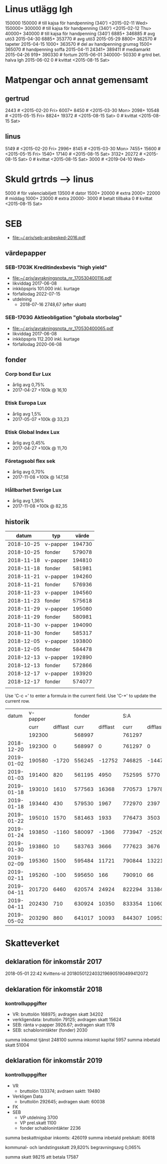 * Linus utlägg lgh
150000 150000   # till kajsa för handpenning (340') <2015-02-11 Wed>
150000+ 300000  # till kajsa för handpenning (340') <2015-02-12 Thu>
40000+ 340000   # till kajsa för handpenning (340')
6885+ 346885	# avg utö3 2015-04-30
6885+ 353770	# avg utö3 2015-05-29
8800+ 362570	# tapeter 2015-04-15
1000+ 363570	# del av handpenning grumsg
1500+ 365070	# handpenning soffa 2015-04-11
24341+ 389411	# mediamarkt 2015-04-26
919+ 390330	# fortum 2015-06-01
340000- 50330	# grtrd bet. halva lgh 2015-06-02
0		# kvittat <2015-08-15 Sat>
* Matpengar och annat gemensamt
** gertrud
2443		# <2015-02-20 Fri>
6007+ 8450	# <2015-03-30 Mon>
2098+ 10548	# <2015-05-15 Fri>
8824+ 19372	# <2015-08-15 Sat>
0		# kvittat <2015-08-15 Sat>
** linus
5149		# <2015-02-20 Fri>
2996+ 8145	# <2015-03-30 Mon>
7455+ 15600	# <2015-05-15 Fri>
1540+ 17140	# <2015-08-15 Sat>
3132+ 20272	# <2015-08-15 Sat>
0		# kvittat <2015-08-15 Sat>
3000		# <2019-04-10 Wed>
* Skuld grtrds --> linus
5000		# för valenciabiljett
13500		# dator
1500+ 20000	# extra
2000+ 22000	# middag
1000+ 23000	# extra
20000- 3000	# betalt tillbaka
0		# kvittat <2015-08-15 Sat>

* SEB
- [[file:seb-arsbesked-2016.pdf][file:~/.priv/seb-arsbesked-2016.pdf]]
** värdepapper
*** SEB-1703K Kreditindexbevis "high yield"
- [[FILE:avrakningsnota_nr_170530400116.pdf][file:~/.priv/avrakningsnota_nr_170530400116.pdf]]
- likviddag 2017-06-08
- inkköpspris 101.000 inkl. kurtage
- förfallodag 2022-07-15
- utdelning
  - 2018-07-16 2748,67 (efter skatt)
*** SEB-1703G Aktieobligation "globala storbolag"
- [[file:avrakningsnota_nr_170530400065.pdf][file:~/.priv/avrakningsnota_nr_170530400065.pdf]]
- likviddag 2017-06-08
- inkköpspris 112.200 inkl. kurtage
- förfallodag 2020-06-08
** fonder
*** Corp bond Eur Lux
- årlig avg 0,75%
- 2017-04-27 +100k @ 16,10
*** Etisk Europa Lux
- årlig avg 1,5%
- 2017-05-07 +100k @ 33,23
*** Etisk Global Index Lux
- årlig avg 0,45%
- 2017-04-27 +100k @ 11,70
*** Företagsobl flex sek
- årlig avg 0,70%
- 2017-11-08 +100k @ 147,58
*** Hållbarhet Sverige Lux
- årlig avg 1,36%
- 2017-11-08 +100k @ 82,35
** historik
|      datum | typ      |  värde |
|------------+----------+--------|
| 2018-10-25 | v-papper | 194730 |
| 2018-10-25 | fonder   | 579078 |
| 2018-11-18 | v-papper | 194810 |
| 2018-11-18 | fonder   | 581981 |
| 2018-11-21 | v-papper | 194260 |
| 2018-11-21 | fonder   | 576936 |
| 2018-11-23 | v-papper | 194560 |
| 2018-11-23 | fonder   | 575618 |
| 2018-11-29 | v-papper | 195080 |
| 2018-11-29 | fonder   | 580981 |
| 2018-11-30 | v-papper | 194090 |
| 2018-11-30 | fonder   | 585317 |
| 2018-12-05 | v-papper | 193800 |
| 2018-12-05 | fonder   | 584478 |
| 2018-12-13 | v-papper | 192890 |
| 2018-12-13 | fonder   | 572866 |
| 2018-12-17 | v-papper | 193920 |
| 2018-12-17 | fonder   | 574077 |
|            |          |        |

Use 'C-c =' to enter a formula in the current field.
Use 'C-*' to update the current row.

|      datum | v-papper |          | fonder |          |    S:A |          |           |
|            |     curr | difflast |   curr | difflast |   curr | difflast | diffstart |
|------------+----------+----------+--------+----------+--------+----------+-----------|
|            |   192300 |          | 568997 |          | 761297 |          |           |
| 2018-12-20 |   192300 |        0 | 568997 |        0 | 761297 |        0 |           |
| 2019-01-02 |   190580 |    -1720 | 556245 |   -12752 | 746825 |   -14472 |    -14472 |
| 2019-01-03 |   191400 |      820 | 561195 |     4950 | 752595 |     5770 |     -8702 |
| 2019-01-18 |   193010 |     1610 | 577563 |    16368 | 770573 |    17978 |      9276 |
| 2019-01-18 |   193440 |      430 | 579530 |     1967 | 772970 |     2397 |     11673 |
| 2019-01-22 |   195010 |     1570 | 581463 |     1933 | 776473 |     3503 |     15176 |
| 2019-01-24 |   193850 |    -1160 | 580097 |    -1366 | 773947 |    -2526 |     12650 |
| 2019-01-30 |   193860 |       10 | 583763 |     3666 | 777623 |     3676 |     16326 |
| 2019-02-09 |   195360 |     1500 | 595484 |    11721 | 790844 |    13221 |     29547 |
| 2019-02-11 |   195260 |     -100 | 595650 |      166 | 790910 |       66 |     29613 |
| 2019-04-11 |   201720 |     6460 | 620574 |    24924 | 822294 |    31384 |     60997 |
| 2019-04-11 |   202430 |      710 | 630924 |    10350 | 833354 |    11060 |     72057 |
| 2019-05-02 |   203290 |      860 | 641017 |    10093 | 844307 |    10953 |     83010 |

#+TBLFM: $3=$-1-@-1$-1::$5=$-1-@-1$-1::$6=$2+$4::$7=$-1-@-1$-1::$8=$6-@3$6
* Skatteverket
** deklaration för inkomstår 2017
2018-05-01 22:42 Kvittens-id 20180501224032196905190499412072
** deklaration för inkomstår 2018
*** kontrolluppgifter
- VR: bruttolön 168975; avdragen skatt 34202
- verkligendata: bruttolön 79125; avdragen skatt 15624
- SEB: ränta v-papper 3926.67; avdragen skatt 1178
- SEB: schablonintäkter (fonder) 2030
summa inkomst tjänst 248100
summa inkomst kapital 5957
summa inbetald skatt 51004
** deklaration för inkomstår 2019
*** kontrolluppgifter
- VR
  - bruttolön 133374; avdraen saktt: 19480
- Verkligen Data
  - bruttolön 292645; avdragen skatt: 60038
- FK
- SEB
  - VP utdelning 3700
  - VP prel.skatt 1100
  - fonder schablonintäkter 2236

summa beskattnigsbar inkomts: 426019
summa inbetald prelskatt: 80618

kommunal- och landstingsskatt 29,820%
begravningsavg 0,065%

summa skatt 98215
att betala 17587
